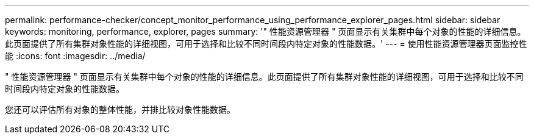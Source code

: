 ---
permalink: performance-checker/concept_monitor_performance_using_performance_explorer_pages.html 
sidebar: sidebar 
keywords: monitoring, performance, explorer, pages 
summary: '" 性能资源管理器 " 页面显示有关集群中每个对象的性能的详细信息。此页面提供了所有集群对象性能的详细视图，可用于选择和比较不同时间段内特定对象的性能数据。' 
---
= 使用性能资源管理器页面监控性能
:icons: font
:imagesdir: ../media/


[role="lead"]
" 性能资源管理器 " 页面显示有关集群中每个对象的性能的详细信息。此页面提供了所有集群对象性能的详细视图，可用于选择和比较不同时间段内特定对象的性能数据。

您还可以评估所有对象的整体性能，并排比较对象性能数据。
